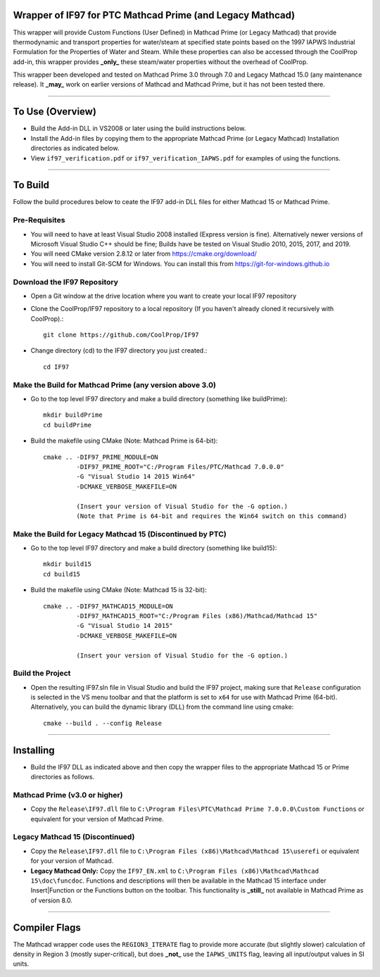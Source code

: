 Wrapper of IF97 for PTC Mathcad Prime (and Legacy Mathcad)
================================================

This wrapper will provide Custom Functions (User Defined) in Mathcad Prime (or Legacy Mathcad) that provide thermodynamic and transport properties for water/steam at specified state points based on the 1997 IAPWS Industrial Formulation for the Properties of Water and Steam.  While these properties can also be accessed through the CoolProp add-in, this wrapper provides **_only_** these steam/water properties without the overhead of CoolProp.

This wrapper been developed and tested on Mathcad Prime 3.0 through 7.0 and Legacy Mathcad 15.0 (any maintenance release).  It **_may_** work on earlier versions of Mathcad and Mathcad Prime, but it has not been tested there.

------

To Use (Overview)
======

* Build the Add-in DLL in VS2008 or later using the build instructions below.

* Install the Add-in files by copying them to the appropriate Mathcad Prime (or Legacy Mathcad) Installation directories as indicated below.  

* View ``if97_verification.pdf`` or ``if97_verification_IAPWS.pdf`` for examples of using the functions.

------

To Build
========

Follow the build procedures below to ceate the IF97 add-in DLL files for either Mathcad 15 or Mathcad Prime.

Pre-Requisites
--------------

* You will need to have at least Visual Studio 2008 installed (Express version is fine).  Alternatively newer versions of Microsoft Visual Studio C++ should be fine; Builds have be tested on Visual Studio 2010, 2015, 2017, and 2019.
* You will need CMake version 2.8.12 or later from https://cmake.org/download/
* You will need to install Git-SCM for Windows.  You can install this from https://git-for-windows.github.io

Download the IF97 Repository
----------------------------

* Open a Git window at the drive location where you want to create your local IF97 repository

* Clone the CoolProp/IF97 repository to a local repository (If you haven't already cloned it recursively with CoolProp).::

    git clone https://github.com/CoolProp/IF97

* Change directory (cd) to the IF97 directory you just created.::

    cd IF97

Make the Build for Mathcad Prime (any version above 3.0)
--------------------------------

* Go to the top level IF97 directory and make a build directory (something like \buildPrime)::

    mkdir buildPrime
    cd buildPrime

* Build the makefile using CMake (Note: Mathcad Prime is 64-bit)::

    cmake .. -DIF97_PRIME_MODULE=ON 
             -DIF97_PRIME_ROOT="C:/Program Files/PTC/Mathcad 7.0.0.0"  
             -G "Visual Studio 14 2015 Win64" 
             -DCMAKE_VERBOSE_MAKEFILE=ON 
	     
	     (Insert your version of Visual Studio for the -G option.)
	     (Note that Prime is 64-bit and requires the Win64 switch on this command)

Make the Build for Legacy Mathcad 15 (Discontinued by PTC)
-----------------------------

* Go to the top level IF97 directory and make a build directory (something like \build15)::

    mkdir build15 
    cd build15

* Build the makefile using CMake (Note: Mathcad 15 is 32-bit)::

    cmake .. -DIF97_MATHCAD15_MODULE=ON 
             -DIF97_MATHCAD15_ROOT="C:/Program Files (x86)/Mathcad/Mathcad 15"  
             -G "Visual Studio 14 2015" 
             -DCMAKE_VERBOSE_MAKEFILE=ON 
	     
	     (Insert your version of Visual Studio for the -G option.)

Build the Project
-----------------

* Open the resulting IF97.sln file in Visual Studio and build the IF97 project, making sure that ``Release`` configuration is selected in the VS menu toolbar and that the platform is set to ``x64`` for use with Mathcad Prime (64-bit).  Alternatively, you can build the dynamic library (DLL) from the command line using cmake::

    cmake --build . --config Release
  
------
  
Installing
==========

* Build the IF97 DLL as indicated above and then copy the wrapper files to the appropriate Mathcad 15 or Prime directories as follows.

Mathcad Prime (v3.0 or higher)
----------
* Copy the ``Release\IF97.dll`` file to ``C:\Program Files\PTC\Mathcad Prime 7.0.0.0\Custom Functions`` or equivalent for your version of Mathcad Prime.
  
Legacy Mathcad 15 (Discontinued)
----------
* Copy the ``Release\IF97.dll`` file to ``C:\Program Files (x86)\Mathcad\Mathcad 15\userefi`` or equivalent for your version of Mathcad.    
* **Legacy Mathcad Only:** Copy the ``IF97_EN.xml`` to ``C:\Program Files (x86)\Mathcad\Mathcad 15\doc\funcdoc``.  Functions and descriptions will then be available in the Mathcad 15 interface under Insert|Function or the Functions button on the toolbar.  This functionality is **_still_** not available in Mathcad Prime as of version 8.0.

------
  
Compiler Flags
==============
The Mathcad wrapper code uses the ``REGION3_ITERATE`` flag to provide more accurate (but slightly slower) calculation of density in Region 3 (mostly super-critical), but does **_not_** use the ``IAPWS_UNITS`` flag, leaving all input/output values in SI units.